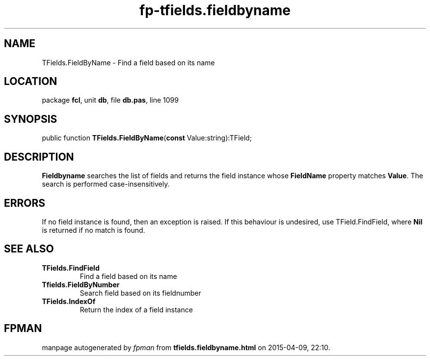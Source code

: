 .\" file autogenerated by fpman
.TH "fp-tfields.fieldbyname" 3 "2014-03-14" "fpman" "Free Pascal Programmer's Manual"
.SH NAME
TFields.FieldByName - Find a field based on its name
.SH LOCATION
package \fBfcl\fR, unit \fBdb\fR, file \fBdb.pas\fR, line 1099
.SH SYNOPSIS
public function \fBTFields.FieldByName\fR(\fBconst\fR Value:string):TField;
.SH DESCRIPTION
\fBFieldbyname\fR searches the list of fields and returns the field instance whose \fBFieldName\fR property matches \fBValue\fR. The search is performed case-insensitively.


.SH ERRORS
If no field instance is found, then an exception is raised. If this behaviour is undesired, use TField.FindField, where \fBNil\fR is returned if no match is found.


.SH SEE ALSO
.TP
.B TFields.FindField
Find a field based on its name
.TP
.B Tfields.FieldByNumber
Search field based on its fieldnumber
.TP
.B TFields.IndexOf
Return the index of a field instance

.SH FPMAN
manpage autogenerated by \fIfpman\fR from \fBtfields.fieldbyname.html\fR on 2015-04-09, 22:10.

